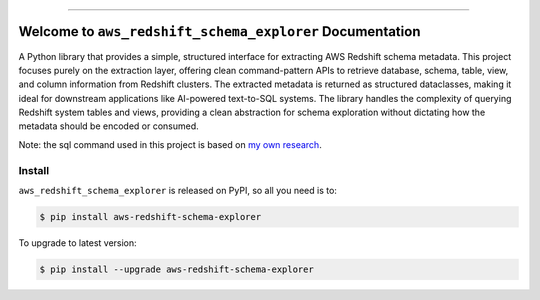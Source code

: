 
.. image:: https://readthedocs.org/projects/aws-redshift-schema-explorer/badge/?version=latest
    :target: https://aws-redshift-schema-explorer.readthedocs.io/en/latest/
    :alt: Documentation Status

.. image:: https://github.com/MacHu-GWU/aws_redshift_schema_explorer-project/actions/workflows/main.yml/badge.svg
    :target: https://github.com/MacHu-GWU/aws_redshift_schema_explorer-project/actions?query=workflow:CI

.. image:: https://codecov.io/gh/MacHu-GWU/aws_redshift_schema_explorer-project/branch/main/graph/badge.svg
    :target: https://codecov.io/gh/MacHu-GWU/aws_redshift_schema_explorer-project

.. image:: https://img.shields.io/pypi/v/aws-redshift-schema-explorer.svg
    :target: https://pypi.python.org/pypi/aws-redshift-schema-explorer

.. image:: https://img.shields.io/pypi/l/aws-redshift-schema-explorer.svg
    :target: https://pypi.python.org/pypi/aws-redshift-schema-explorer

.. image:: https://img.shields.io/pypi/pyversions/aws-redshift-schema-explorer.svg
    :target: https://pypi.python.org/pypi/aws-redshift-schema-explorer

.. image:: https://img.shields.io/badge/✍️_Release_History!--None.svg?style=social&logo=github
    :target: https://github.com/MacHu-GWU/aws_redshift_schema_explorer-project/blob/main/release-history.rst

.. image:: https://img.shields.io/badge/⭐_Star_me_on_GitHub!--None.svg?style=social&logo=github
    :target: https://github.com/MacHu-GWU/aws_redshift_schema_explorer-project

------

.. image:: https://img.shields.io/badge/Link-API-blue.svg
    :target: https://aws-redshift-schema-explorer.readthedocs.io/en/latest/py-modindex.html

.. image:: https://img.shields.io/badge/Link-Install-blue.svg
    :target: `install`_

.. image:: https://img.shields.io/badge/Link-GitHub-blue.svg
    :target: https://github.com/MacHu-GWU/aws_redshift_schema_explorer-project

.. image:: https://img.shields.io/badge/Link-Submit_Issue-blue.svg
    :target: https://github.com/MacHu-GWU/aws_redshift_schema_explorer-project/issues

.. image:: https://img.shields.io/badge/Link-Request_Feature-blue.svg
    :target: https://github.com/MacHu-GWU/aws_redshift_schema_explorer-project/issues

.. image:: https://img.shields.io/badge/Link-Download-blue.svg
    :target: https://pypi.org/pypi/aws-redshift-schema-explorer#files


Welcome to ``aws_redshift_schema_explorer`` Documentation
==============================================================================
.. image:: https://aws-redshift-schema-explorer.readthedocs.io/en/latest/_static/aws_redshift_schema_explorer-logo.png
    :target: https://aws-redshift-schema-explorer.readthedocs.io/en/latest/

A Python library that provides a simple, structured interface for extracting AWS Redshift schema metadata. This project focuses purely on the extraction layer, offering clean command-pattern APIs to retrieve database, schema, table, view, and column information from Redshift clusters. The extracted metadata is returned as structured dataclasses, making it ideal for downstream applications like AI-powered text-to-SQL systems. The library handles the complexity of querying Redshift system tables and views, providing a clean abstraction for schema exploration without dictating how the metadata should be encoded or consumed.

Note: the sql command used in this project is based on `my own research <https://github.com/MacHu-GWU/tech_garden-project/blob/main/docs/source/486768641-Extract-Redshift-Schema-Details-For-AI/index.ipynb>`_.


.. _install:

Install
------------------------------------------------------------------------------

``aws_redshift_schema_explorer`` is released on PyPI, so all you need is to:

.. code-block:: console

    $ pip install aws-redshift-schema-explorer

To upgrade to latest version:

.. code-block:: console

    $ pip install --upgrade aws-redshift-schema-explorer
